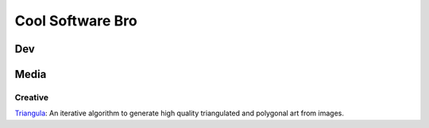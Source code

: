 #################
Cool Software Bro
#################



Dev
###


Media
#####

Creative
========

`Triangula <https://github.com/rh12503/triangula>`_:
An iterative algorithm to generate high quality triangulated and polygonal art from images.

